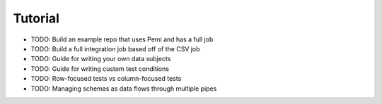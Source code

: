 Tutorial
========

* TODO: Build an example repo that uses Pemi and has a full job
* TODO: Build a full integration job based off of the CSV job
* TODO: Guide for writing your own data subjects
* TODO: Guide for writing custom test conditions
* TODO: Row-focused tests vs column-focused tests
* TODO: Managing schemas as data flows through multiple pipes

